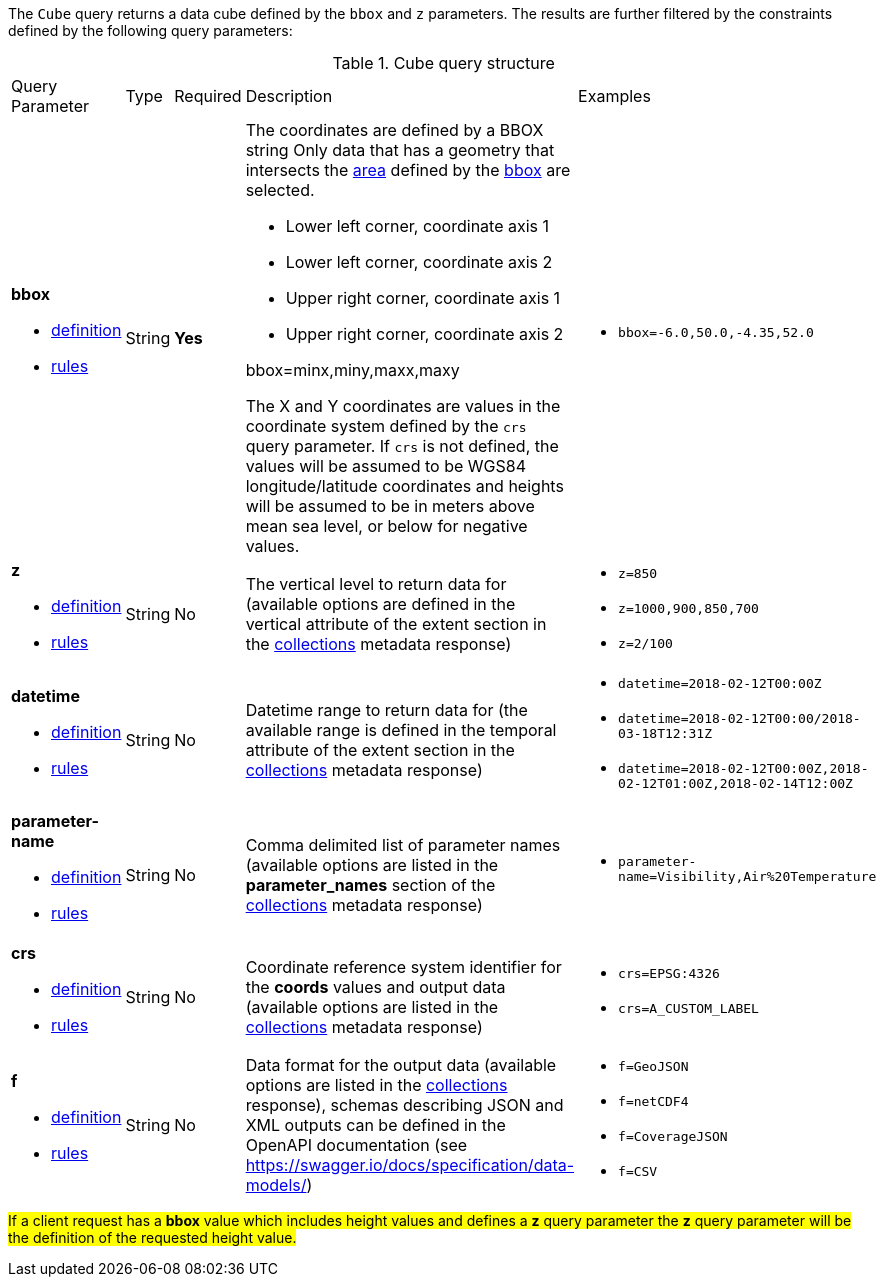 The `Cube` query returns a data cube defined by the  `bbox` and `z` parameters.
The results are further filtered by the constraints defined by the following query parameters:

[#cube-def-table,reftext='{table-caption} {counter:table-num}']
.Cube query structure
[cols="2,1,1,2,3"]
|====
|Query Parameter| Type | Required|Description|Examples
a| **bbox**

* <<req_core_rc-bbox-definition,definition>> 

* <<req_core_rc-bbox-response,rules>>|String|**Yes** a| The coordinates are defined by a BBOX string 
Only data that has a geometry that intersects the <<area-definition,area>> defined by the <<req_core_rc-bbox-definition,bbox>>
are selected.

* Lower left corner, coordinate axis 1
* Lower left corner, coordinate axis 2
* Upper right corner, coordinate axis 1
* Upper right corner, coordinate axis 2

bbox=minx,miny,maxx,maxy

The X and Y coordinates are values in the coordinate system defined by the `crs` query parameter.
If `crs` is not defined, the values will be assumed to be WGS84 longitude/latitude coordinates and heights will be assumed to be in meters above mean sea level, or below for negative values. a| * `bbox=-6.0,50.0,-4.35,52.0`
a| **z**

* <<req_edr_z-definition,definition>> 

* <<req_edr_z-response,rules>>     |String  |No|  The vertical level to return data for (available options are defined in the vertical attribute of the extent section in the <<collection_metadata_desc, collections>> metadata response) a| * `z=850` 
* `z=1000,900,850,700` 
* `z=2/100`
a| **datetime**

* <<req_collections_rc-time-definition,definition>> 

* <<req_core_rc-time-response,rules>> |String  |No| Datetime range to return data for (the available range is defined in the temporal attribute of the extent section in the <<collection_metadata_desc, collections>> metadata response) a| * `datetime=2018-02-12T00:00Z` 
* `datetime=2018-02-12T00:00/2018-03-18T12:31Z`
* `datetime=2018-02-12T00:00Z,2018-02-12T01:00Z,2018-02-14T12:00Z`
a| **parameter-name**

* <<req_edr_parameters-definition,definition>> 

* <<req_edr_parameters-response,rules>> |String  |No| Comma delimited list of parameter names (available options are listed in the **parameter_names** section of the <<collection_metadata_desc, collections>> metadata response) a| * `parameter-name=Visibility,Air%20Temperature`
a| **crs**

* <<req_edr_crs-definition,definition>> 

* <<req_edr_crs-response,rules>>    |String|No|  Coordinate reference system identifier for the **coords** values and output data (available options are listed in the <<collection_metadata_desc, collections>> metadata response) a| * `crs=EPSG:4326` 
* `crs=A_CUSTOM_LABEL`
a| **f**

* <<req_edr_f-definition,definition>> 

* <<req_edr_f-response,rules>>  |String|No| Data format for the output data (available options are listed in the <<collection_metadata_desc, collections>> response), schemas describing JSON and XML outputs can be defined in the OpenAPI documentation (see https://swagger.io/docs/specification/data-models/) a| * `f=GeoJSON`
* `f=netCDF4`
* `f=CoverageJSON`
* `f=CSV`
|====

#If a client request has a *bbox* value which includes height values and defines a *z* query parameter the *z* query parameter will be the definition of the requested height value.#
